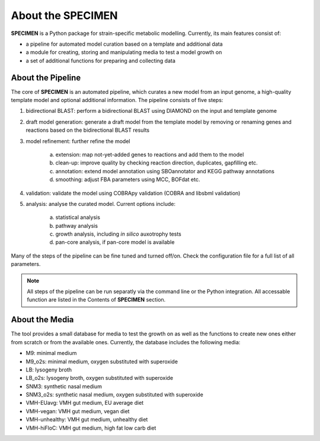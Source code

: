 About the SPECIMEN
==================

**SPECIMEN** is a Python package for strain-specific metabolic modelling. Currently, its main features consist of:

- a pipeline for automated model curation based on a template and additional data
- a module for creating, storing and manipulating media to test a model growth on
- a set of additional functions for preparing and collecting data


About the Pipeline
------------------

The core of **SPECIMEN** is an automated pipeline, which curates a new model from an input genome, a high-quality template model and optional additional information.
The pipeline consists of five steps:

1. bidirectional BLAST: perform a bidirectional BLAST using DIAMOND on the input and template genome
2. draft model generation: generate a draft model from the template model by removing or renaming genes and reactions based on the bidirectional BLAST results
3. model refinement: further refine the model

    a. extension: map not-yet-added genes to reactions and add them to the model
    b. clean-up: improve quality by checking reaction direction, duplicates, gapfilling etc.
    c. annotation: extend model annotation using SBOannotator and KEGG pathway annotations
    d. smoothing: adjust FBA parameters using MCC, BOFdat etc.

4. validation: validate the model using COBRApy validation (COBRA and libsbml validation)
5. analysis: analyse the curated model. Current options include:

    a. statistical analysis
    b. pathway analysis
    c. growth analysis, including *in silico* auxotrophy tests
    d. pan-core analysis, if pan-core model is available

Many of the steps of the pipeline can be fine tuned and turned off/on. Check the configuration file for a full list of all parameters.

.. note::

    All steps of the pipeline can be run separatly via the command line or the Python integration.
    All accessable function are listed in the Contents of **SPECIMEN** section.


About the Media
---------------

The tool provides a small database for media to test the growth on as well as the functions to create new ones either from scratch or from the available ones.
Currently, the database includes the following media:

- M9: minimal medium
- M9_o2s: minimal medium, oxygen substituted with superoxide
- LB: lysogeny broth
- LB_o2s: lysogeny broth, oxygen substituted with superoxide
- SNM3: synthetic nasal medium
- SNM3_o2s: synthetic nasal medium, oxygen substituted with superoxide
- VMH-EUavg: VMH gut medium, EU average diet
- VMH-vegan: VMH gut medium, vegan diet
- VMH-unhealthy: VMH gut medium, unhealthy diet
- VMH-hiFloC: VMH gut medium, high fat low carb diet
